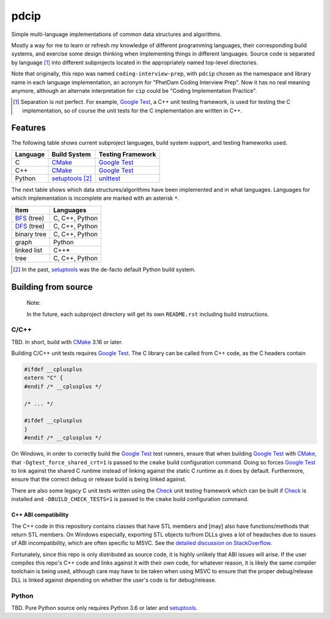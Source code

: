.. README.rst for pdcip

pdcip
=====

.. _Google Test: https://google.github.io/googletest/

.. _setuptools: https://setuptools.pypa.io/en/latest/index.html

.. _unittest: https://docs.python.org/3/library/unittest.html

.. _CMake: https://cmake.org/cmake/help/latest/

.. _Ninja: https://ninja-build.org/

.. _Check: https://libcheck.github.io/check/

Simple multi-language implementations of common data structures and algorithms.

Mostly a way for me to learn or refresh my knowledge of different programming
languages, their corresponding build systems, and exercise some design thinking
when implementing things in different languages. Source code is separated
by language [#]_ into different subprojects located in the appropriately named
top-level directories.

Note that originally, this repo was named ``coding-interview-prep``, with
``pdcip`` chosen as the namespace and library name in each language
implementation, an acronym for "PhetDam Coding Interview Prep". Now it has no
real meaning anymore, although an alternate interpretation for ``cip`` could be
"Coding Implementation Practice".

.. Contains simple implementations of fundamental data structures, algorithms,
   fixes of buggy code, etc. usually found in questions asked during software
   engineering, quant, or technical research position interviews.

.. [#] Separation is not perfect. For example, `Google Test`_, a C++ unit
   testing framework, is used for testing the C implementation, so of course
   the unit tests for the C implementation are written in C++.

Features
--------

.. _BFS: https://en.wikipedia.org/wiki/Breadth-first_search

.. _DFS: https://en.wikipedia.org/wiki/Depth-first_search

The following table shows current subproject languages, build system support,
and testing frameworks used.

+----------+------------------+---------------------+
| Language | Build System     | Testing Framework   |
+==========+==================+=====================+
| C        | CMake_           | `Google Test`_      |
+----------+------------------+---------------------+
| C++      | CMake_           | `Google Test`_      |
+----------+------------------+---------------------+
| Python   | setuptools_ [#]_ | unittest_           |
+----------+------------------+---------------------+

The next table shows which data structures/algorithms have been implemented
and in what languages. Languages for which implementation is incomplete are
marked with an asterisk ``*``.

+------------------+-------------------+
| Item             | Languages         |
+==================+===================+
| BFS_ (tree)      | C, C++, Python    |
+------------------+-------------------+
| DFS_ (tree)      | C, C++, Python    |
+------------------+-------------------+
| binary tree      | C, C++, Python    |
+------------------+-------------------+
| graph            | Python            |
+------------------+-------------------+
| linked list      | C++*              |
+------------------+-------------------+
| tree             | C, C++, Python    |
+------------------+-------------------+

.. [#] In the past, setuptools_ was the de-facto default Python build system.

Building from source
--------------------

   Note:

   In the future, each subproject directory will get its own ``README.rst``
   including build instructions.

C/C++
~~~~~

TBD. In short, build with CMake_ 3.16 or later.

Building C/C++ unit tests requires `Google Test`_. The C library can be called
from C++ code, as the C headers contain

.. code:: c

   #ifdef __cplusplus
   extern "C" {
   #endif /* __cplusplus */

   /* ... */

   #ifdef __cplusplus
   }
   #endif /* __cplusplus */

On Windows, in order to correctly build the `Google Test`_ test runners, ensure
that when building `Google Test`_ with CMake_, that
``-Dgtest_force_shared_crt=1`` is passed to the ``cmake`` build configuration
command. Doing so forces `Google Test`_ to link against the shared C runtime
instead of linking against the static C runtime as it does by default.
Furthermore, ensure that the correct debug or release build is being linked
against.

There are also some legacy C unit tests written using the Check_ unit testing
framework which can be built if Check_ is installed and
``-DBUILD_CHECK_TESTS=1`` is passed to the ``cmake`` build configuration
command.

C++ ABI compatibility
^^^^^^^^^^^^^^^^^^^^^

The C++ code in this repository contains classes that have STL members and
[may] also have functions/methods that return STL members. On Windows
especially, exporting STL objects to/from DLLs gives a lot of headaches due to
issues of ABI incompatibility, which are often specific to MSVC. See the
`detailed discussion on StackOverflow`__.

.. __: https://stackoverflow.com/a/22797419/14227825

Fortunately, since this repo is only distributed as source code, it is highly
unlikely that ABI issues will arise. If the user compiles this repo's C++ code
and links against it with their own code, for whatever reason, it is likely
the same compiler toolchain is being used, although care may have to be taken
when using MSVC to ensure that the proper debug/release DLL is linked against
depending on whether the user's code is for debug/release.


Python
~~~~~~

TBD. Pure Python source only requires Python 3.6 or later and setuptools_.
